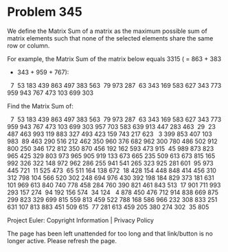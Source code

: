 *   Problem 345

   We define the Matrix Sum of a matrix as the maximum possible sum of matrix
   elements such that none of the selected elements share the same row or
   column.

   For example, the Matrix Sum of the matrix below equals 3315 ( = 863 + 383
   + 343 + 959 + 767):

     7  53 183 439 863
   497 383 563  79 973
   287  63 343 169 583
   627 343 773 959 943
   767 473 103 699 303

   Find the Matrix Sum of:

     7  53 183 439 863 497 383 563  79 973 287  63 343 169 583
   627 343 773 959 943 767 473 103 699 303 957 703 583 639 913
   447 283 463  29  23 487 463 993 119 883 327 493 423 159 743
   217 623   3 399 853 407 103 983  89 463 290 516 212 462 350
   960 376 682 962 300 780 486 502 912 800 250 346 172 812 350
   870 456 192 162 593 473 915  45 989 873 823 965 425 329 803
   973 965 905 919 133 673 665 235 509 613 673 815 165 992 326
   322 148 972 962 286 255 941 541 265 323 925 281 601  95 973
   445 721  11 525 473  65 511 164 138 672  18 428 154 448 848
   414 456 310 312 798 104 566 520 302 248 694 976 430 392 198
   184 829 373 181 631 101 969 613 840 740 778 458 284 760 390
   821 461 843 513  17 901 711 993 293 157 274  94 192 156 574
    34 124   4 878 450 476 712 914 838 669 875 299 823 329 699
   815 559 813 459 522 788 168 586 966 232 308 833 251 631 107
   813 883 451 509 615  77 281 613 459 205 380 274 302  35 805

   Project Euler: Copyright Information | Privacy Policy

   The page has been left unattended for too long and that link/button is no
   longer active. Please refresh the page.
